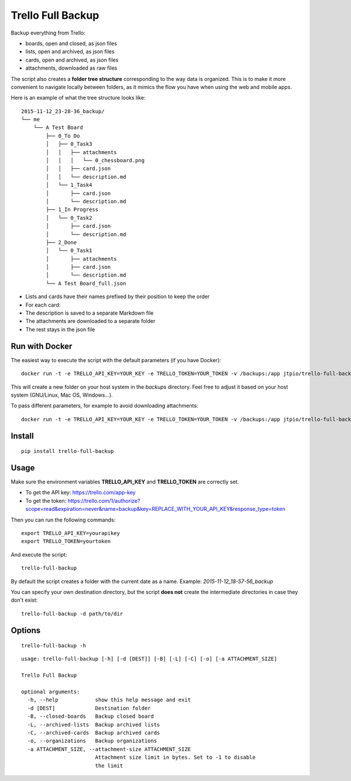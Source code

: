 Trello Full Backup
==================

.. image:: https://img.shields.io/pypi/v/trello-full-backup.svg?style=flat-square
    :target: https://pypi.python.org/pypi/trello-full-backup

.. image:: https://img.shields.io/pypi/pyversions/trello-full-backup.svg?style=flat-square
    :target: https://pypi.python.org/pypi/trello-full-backup

Backup everything from Trello:

- boards, open and closed, as json files
- lists, open and archived, as json files
- cards, open and archived, as json files
- attachments, downloaded as raw files

The script also creates a **folder tree structure** corresponding to the
way data is organized. This is to make it more convenient to navigate
locally between folders, as it mimics the flow you have when using the
web and mobile apps.

Here is an example of what the tree structure looks like:

::

    2015-11-12_23-28-36_backup/
    └── me
        └── A Test Board
            ├── 0_To Do
            │   ├── 0_Task3
            │   │   ├── attachments
            │   │   │   └── 0_chessboard.png
            │   │   ├── card.json
            │   │   └── description.md
            │   └── 1_Task4
            │       ├── card.json
            │       └── description.md
            ├── 1_In Progress
            │   └── 0_Task2
            │       ├── card.json
            │       └── description.md
            ├── 2_Done
            │   └── 0_Task1
            │       ├── attachments
            │       ├── card.json
            │       └── description.md
            └── A Test Board_full.json

- Lists and cards have their names prefixed by their position to keep
  the order
- For each card:
- The description is saved to a separate Markdown file
- The attachments are downloaded to a separate folder
- The rest stays in the json file


Run with Docker
---------------

The easiest way to execute the script with the default parameters (if you have Docker):

::

    docker run -t -e TRELLO_API_KEY=YOUR_KEY -e TRELLO_TOKEN=YOUR_TOKEN -v /backups:/app jtpio/trello-full-backup

This will create a new folder on your host system in the `backups` directory. Feel free to adjust it based on your host system (GNU/Linux, Mac OS, Windows...).

To pass different parameters, for example to avoid downloading attachments:

::

    docker run -t -e TRELLO_API_KEY=YOUR_KEY -e TRELLO_TOKEN=YOUR_TOKEN -v /backups:/app jtpio/trello-full-backup trello-full-backup -a 0


Install
-------

::

    pip install trello-full-backup


Usage
-----

Make sure the environment variables **TRELLO\_API\_KEY** and
**TRELLO\_TOKEN** are correctly set.

- To get the API key: https://trello.com/app-key
- To get the token: https://trello.com/1/authorize?scope=read&expiration=never&name=backup&key=REPLACE_WITH_YOUR_API_KEY&response_type=token

Then you can run the following commands:

::

    export TRELLO_API_KEY=yourapikey
    export TRELLO_TOKEN=yourtoken


And execute the script:

::

    trello-full-backup


By default the script creates a folder with the current date as a name.
Example: *2015-11-12\_18-57-56\_backup*

You can specify your own destination directory, but the script **does
not** create the intermediate directories in case they don't exist:

::

    trello-full-backup -d path/to/dir

Options
-------

::

    trello-full-backup -h

::

    usage: trello-full-backup [-h] [-d [DEST]] [-B] [-L] [-C] [-o] [-a ATTACHMENT_SIZE]

    Trello Full Backup

    optional arguments:
      -h, --help            show this help message and exit
      -d [DEST]             Destination folder
      -B, --closed-boards   Backup closed board
      -L, --archived-lists  Backup archived lists
      -C, --archived-cards  Backup archived cards
      -o, --organizations   Backup organizations
      -a ATTACHMENT_SIZE, --attachment-size ATTACHMENT_SIZE
                            Attachment size limit in bytes. Set to -1 to disable
                            the limit
